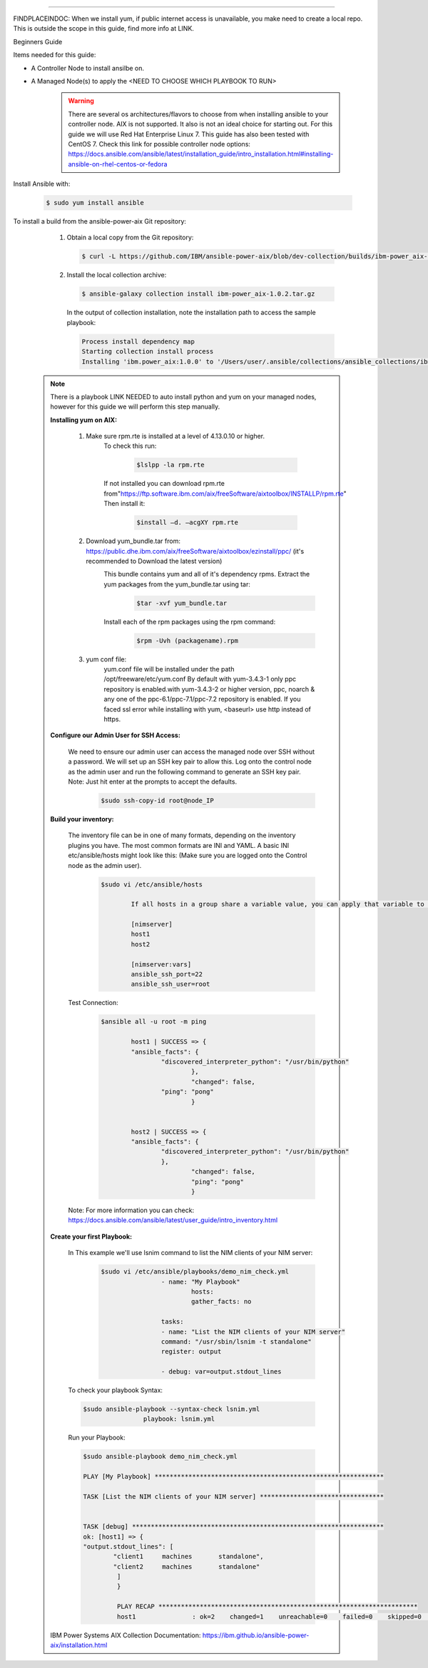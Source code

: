 .. ...........................................................................
.. © Copyright IBM Corporation 2020                                          .
.. ...........................................................................

-----------

FINDPLACEINDOC: When we install yum, if public internet access is unavailable, you make need to create a local repo. 
This is outside the scope in this guide, find more info at LINK.

Beginners Guide


Items needed for this guide: 

* A Controller Node to install ansilbe on.

* A Managed Node(s) to apply the <NEED TO CHOOSE WHICH PLAYBOOK TO RUN>
  
   .. warning::
      There are several os architectures/flavors to choose from when installing ansible to your controller node. AIX is not supported. It also is not an ideal choice for starting out. For this guide we will use Red Hat Enterprise Linux 7.                                        This guide has also been tested with CentOS 7. Check this link for possible controller node options: 			https://docs.ansible.com/ansible/latest/installation_guide/intro_installation.html#installing-ansible-on-rhel-centos-or-fedora  
      
Install Ansible with:

   .. code-block:: sh
   
       $ sudo yum install ansible

To install a build from the ansible-power-aix Git repository:

   #. Obtain a local copy from the Git repository:

      .. code-block:: sh

         $ curl -L https://github.com/IBM/ansible-power-aix/blob/dev-collection/builds/ibm-power_aix-1.0.2.tar.gz\?raw\=true -o ibm-power_aix-1.0.2.tar.gz

   #. Install the local collection archive:

      .. code-block:: sh

          $ ansible-galaxy collection install ibm-power_aix-1.0.2.tar.gz

      In the output of collection installation, note the installation path to access the sample playbook:

      .. code-block:: sh

         Process install dependency map
         Starting collection install process
         Installing 'ibm.power_aix:1.0.0' to '/Users/user/.ansible/collections/ansible_collections/ibm/power_aix'


  .. note:: There is a playbook LINK NEEDED to auto install python and yum on your managed nodes, however for this guide we will perform this step manually.
	
	**Installing yum on AIX:**
	
		#. Make sure rpm.rte is installed at a level of 4.13.0.10 or higher.
			To check this run:
			
				.. code-block:: sh

				 	$lslpp -la rpm.rte
				 
			If not installed you can download rpm.rte from"https://ftp.software.ibm.com/aix/freeSoftware/aixtoolbox/INSTALLP/rpm.rte"
			Then install it:
				.. code-block:: sh

					$install –d. –acgXY rpm.rte
			
		#. Download yum_bundle.tar from: https://public.dhe.ibm.com/aix/freeSoftware/aixtoolbox/ezinstall/ppc/ (it's recommended to Download the latest version)
			This bundle contains yum and all of it's dependency rpms.  Extract the yum packages from the yum_bundle.tar using tar: 
				.. code-block:: sh

					$tar -xvf yum_bundle.tar
				
			Install each of the rpm packages using the rpm command: 
				.. code-block:: sh

					$rpm -Uvh (packagename).rpm
			
		#. yum conf file:
			yum.conf file will be installed under the path /opt/freeware/etc/yum.conf
			By default with yum-3.4.3-1 only ppc repository is enabled.with yum-3.4.3-2 or higher version, ppc, noarch & any one of the ppc-6.1/ppc-7.1/ppc-7.2 repository is enabled.
			If you faced ssl error while installing with yum, <baseurl> use http instead of https.


	
	**Configure our Admin User for SSH Access:**
	
		We need to ensure our admin user can access the managed node over SSH without a password. We will set up an SSH key pair to allow this. Log onto the control node as the admin 		user and run the following command to generate an SSH key pair. Note: Just hit enter at the prompts to accept the defaults.
			.. code-block:: sh
			
				$sudo ssh-copy-id root@node_IP
			
	**Build your inventory:**
	
		The inventory file can be in one of many formats, depending on the inventory plugins you have. The most common formats are INI and YAML. A basic INI etc/ansible/hosts might look 		like this: (Make sure you are logged onto the Control node as the admin user).
			.. code-block:: sh	
			
				$sudo vi /etc/ansible/hosts
			
					If all hosts in a group share a variable value, you can apply that variable to an entire group at once. In INI:

					[nimserver]
					host1
					host2

					[nimserver:vars]
					ansible_ssh_port=22
					ansible_ssh_user=root
				
		Test Connection:
			.. code-block:: sh

				$ansible all -u root -m ping
				
					host1 | SUCCESS => {
				    	"ansible_facts": {
				        	"discovered_interpreter_python": "/usr/bin/python"
							}, 
				   		 	"changed": false, 
				    		"ping": "pong"
							}
				
				
					host2 | SUCCESS => {
				    	"ansible_facts": {
				        	"discovered_interpreter_python": "/usr/bin/python"
				    		}, 
				    			"changed": false, 
				    			"ping": "pong"
							}

		
		Note:
		For more information you can check: https://docs.ansible.com/ansible/latest/user_guide/intro_inventory.html
	
	
	**Create your first Playbook:**
		
		In This example we'll use lsnim command to list the NIM clients of your NIM server:
			.. code-block:: sh
			
        			$sudo vi /etc/ansible/playbooks/demo_nim_check.yml
						- name: "My Playbook"
					  		hosts: 
					  		gather_facts: no
  
					  	tasks:
					    	- name: "List the NIM clients of your NIM server"
					      	command: "/usr/sbin/lsnim -t standalone"
					      	register: output
 
					    	- debug: var=output.stdout_lines
		
		
		To check your playbook Syntax:
		
            	.. code-block:: sh	
			
					$sudo ansible-playbook --syntax-check lsnim.yml
							playbook: lsnim.yml
				
				
				
				
		Run your Playbook:
		
            	.. code-block:: sh	
			
					$sudo ansible-playbook demo_nim_check.yml

					PLAY [My Playbook] *************************************************************

					TASK [List the NIM clients of your NIM server] *********************************


					TASK [debug] *******************************************************************
					ok: [host1] => {
				    	"output.stdout_lines": [
				        	"client1     machines       standalone", 
				        	"client2     machines       standalone"
				   		 ]
						 }

						 PLAY RECAP *********************************************************************
						 host1               : ok=2    changed=1    unreachable=0    failed=0    skipped=0    rescued=0    ignored=0   

	
	IBM Power Systems AIX Collection Documentation: https://ibm.github.io/ansible-power-aix/installation.html



